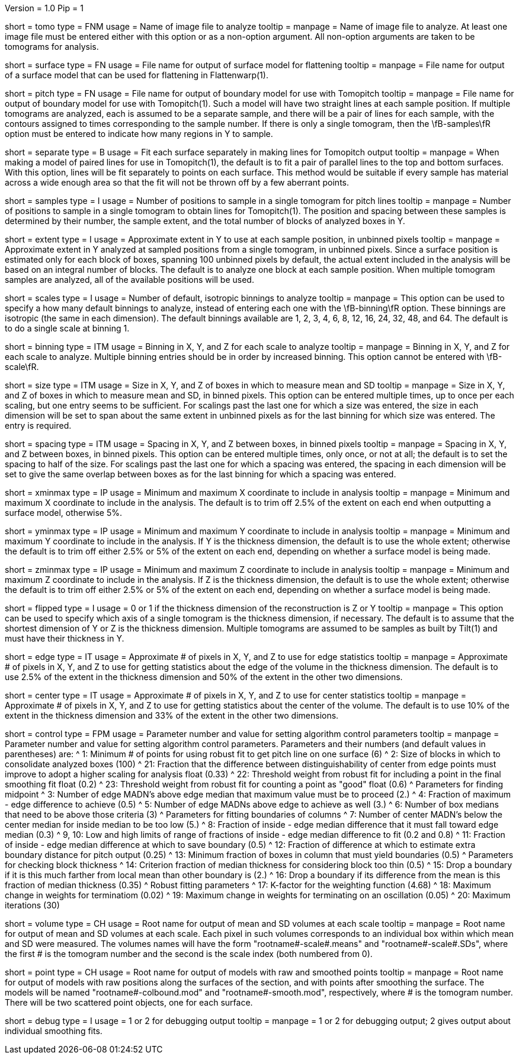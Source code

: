 Version = 1.0
Pip = 1

[Field = TomogramFile]
short = tomo
type = FNM
usage = Name of image file to analyze
tooltip = 
manpage = Name of image file to analyze.  At least one image file must be
entered either with this option or as a non-option argument.  All non-option
arguments are taken to be tomograms for analysis.

[Field = SurfaceModel]
short = surface
type = FN
usage = File name for output of surface model for flattening
tooltip = 
manpage = File name for output of a surface model that can be used for
flattening in Flattenwarp(1).

[Field = TomoPitchModel]
short = pitch
type = FN
usage = File name for output of boundary model for use with Tomopitch
tooltip = 
manpage = File name for output of boundary model for use with Tomopitch(1).  Such
a model will have two straight lines at each sample position.  If multiple
tomograms are analyzed, each is assumed to be a separate sample, and there
will be a pair of lines for each sample, with the contours assigned to times
corresponding to the sample number.  If there is only a single tomogram,
then the \fB-samples\fR option must be entered to indicate how many regions in
Y to sample.

[Field = SeparatePitchLineFits]
short = separate
type = B
usage = Fit each surface separately in making lines for Tomopitch output
tooltip = 
manpage = When making a model of paired lines for use in Tomopitch(1), the
default is to fit a pair of parallel lines to the top and bottom surfaces.
With this option, lines will be fit separately to points on each surface.
This method would be suitable if every sample has material across a wide
enough area so that the fit will not be thrown off by a few aberrant points.

[Field = NumberOfSamples]
short = samples
type = I
usage = Number of positions to sample in a single tomogram for pitch lines
tooltip = 
manpage = Number of positions to sample in a single tomogram to obtain lines
for Tomopitch(1).  The position and spacing between these samples is
determined by their number, the sample extent, and the total number of
blocks of analyzed boxes in Y.

[Field = SampleExtentInY]
short = extent
type = I
usage = Approximate extent in Y to use at each sample position, in unbinned
pixels
tooltip = 
manpage = Approximate extent in Y analyzed at sampled positions from a single
tomogram, in unbinned pixels.  Since a surface position is estimated only for
each block of boxes, spanning 100 unbinned pixels by default, the actual
extent included in the analysis will be based on an integral number of blocks.
The default is to analyze one block at each sample position.  When multiple
tomogram samples are analyzed, all of the available positions will be used.

[Field = NumberOfDefaultScales]
short = scales
type = I
usage = Number of default, isotropic binnings to analyze
tooltip = 
manpage = This option can be used to specify a how many default binnings to
analyze, instead of entering each one with the \fB-binning\fR option.  These
binnings are isotropic (the same in each dimension).  The default binnings
available are 1, 2, 3, 4, 6, 8, 12, 16, 24, 32, 48, and 64.  The default is to
do a single scale at binning 1.

[Field = BinningInXYZ]
short = binning
type = ITM
usage = Binning in X, Y, and Z for each scale to analyze
tooltip = 
manpage = Binning in X, Y, and Z for each scale to analyze.  Multiple binning
entries should be in order by increased binning.  This option
cannot be entered with \fB-scale\fR.

[Field = SizeOfBoxesInXYZ]
short = size
type = ITM
usage = Size in X, Y, and Z of boxes in which to measure mean and SD
tooltip = 
manpage = Size in X, Y, and Z of boxes in which to measure mean and SD, in
binned pixels.  This option can be entered multiple times, up to once
per each scaling, but one entry seems to be sufficient.  For scalings past the
last one for which a size was entered, the size in each dimension will be set
to span about the same extent in unbinned pixels as for the last binning
for which size was entered. The entry is required.

[Field = SpacingInXYZ]
short = spacing
type = ITM
usage = Spacing in X, Y, and Z between boxes, in binned pixels
tooltip = 
manpage = Spacing in X, Y, and Z between boxes, in binned pixels.  This option
can be entered multiple times, only once, or not at all; the default is to
set the spacing to half of the size.  For scalings past the last one for which
a spacing was entered, the spacing in each dimension will be set to give the
same overlap between boxes as for the last binning for which a spacing was
entered.

[Field = XMinAndMax]
short = xminmax
type = IP
usage = Minimum and maximum X coordinate to include in analysis
tooltip = 
manpage = Minimum and maximum X coordinate to include in the analysis.  The
default is to trim off 2.5% of the extent on each end when outputting a
surface model, otherwise 5%.

[Field = YMinAndMax]
short = yminmax
type = IP
usage = Minimum and maximum Y coordinate to include in analysis
tooltip = 
manpage = Minimum and maximum Y coordinate to include in the analysis.
If Y is the thickness dimension, the default is to use the whole extent;
otherwise the default is to trim off either 2.5% or 5% of the
extent on each end, depending on whether a surface model is being made.

[Field = ZMinAndMax]
short = zminmax
type = IP
usage = Minimum and maximum Z coordinate to include in analysis
tooltip = 
manpage = Minimum and maximum Z coordinate to include in the analysis.
If Z is the thickness dimension, the default is to use the whole extent;
otherwise the default is to trim off either 2.5% or 5% of the
extent on each end, depending on whether a surface model is being made.

[Field = ThickDimensionIsY]
short = flipped
type = I
usage = 0 or 1 if the thickness dimension of the reconstruction is Z or Y
tooltip = 
manpage = This option can be used to specify which axis of a single tomogram
is the thickness dimension, if necessary.  The default is to assume that the
shortest dimension of Y or Z is the thickness dimension.  Multiple tomograms
are assumed to be samples as built by Tilt(1) and must have their thickness in
Y.

[Field = EdgeExtentInXYZ]
short = edge
type = IT
usage = Approximate # of pixels in X, Y, and Z to use for edge statistics
tooltip = 
manpage = Approximate # of pixels in X, Y, and Z to use for getting statistics
about the edge of the volume in the thickness dimension.  The default is to
use 2.5% of the extent in the thickness dimension and 50% of the extent in the
other two dimensions.

[Field = CenterExtentInXYZ]
short = center
type = IT
usage = Approximate # of pixels in X, Y, and Z to use for center statistics
tooltip = 
manpage = Approximate # of pixels in X, Y, and Z to use for getting statistics
about the center of the volume.  The default is to use 10% of the extent in
the thickness dimension and 33% of the extent in the other two dimensions.

[Field = ControlValue]
short = control
type = FPM
usage = Parameter number and value for setting algorithm control parameters
tooltip =
manpage = Parameter number and value for setting algorithm control parameters.
Parameters and their numbers (and default values in parentheses) are:
^  1: Minimum # of points for using robust fit to get pitch line on one
surface (6)
^  2: Size of blocks in which to consolidate analyzed boxes (100)
^  21: Fraction that the difference between distinguishability of center from
edge points must improve to adopt a higher scaling for analysis float (0.33)
^  22: Threshold weight from robust fit for including a point in the final
smoothing fit float (0.2) 
^  23: Threshold weight from robust fit for counting a point as "good" float
(0.6) 
^       Parameters for finding midpoint
^  3: Number of edge MADN's above edge median that maximum value must be to
proceed (2.)
^  4: Fraction of maximum - edge difference to achieve (0.5)
^  5: Number of edge MADNs above edge to achieve as well (3.)
^  6: Number of box medians that need to be above those criteria (3)
^       Parameters for fitting boundaries of columns
^  7: Number of center MADN's below the center median for inside median to be
too low (5.) 
^  8: Fraction of inside - edge median difference that it must fall toward
edge median (0.3) 
^  9, 10: Low and high limits of range of fractions of inside - edge median
difference to fit (0.2 and 0.8)
^  11: Fraction of inside - edge median difference at which to save boundary
(0.5) 
^  12: Fraction of difference at which to estimate extra boundary distance for
pitch output (0.25)
^  13: Minimum fraction of boxes in column that must yield boundaries (0.5)
^       Parameters for checking block thickness
^  14: Criterion fraction of median thickness for considering block too thin
(0.5) 
^  15: Drop a boundary if it is this much farther from local mean than other
boundary is (2.) 
^  16: Drop a boundary if its difference from the mean is this fraction of
median thickness (0.35) 
^       Robust fitting parameters
^  17: K-factor for the weighting function (4.68)
^  18: Maximum change in weights for terminatiom (0.02)
^  19: Maximum change in weights for terminating on an oscillation (0.05)
^  20: Maximum iterations (30)

[Field = VolumeRootname]
short = volume
type = CH
usage = Root name for output of mean and SD volumes at each scale
tooltip = 
manpage = Root name for output of mean and SD volumes at each scale.  Each
pixel in such volumes corresponds to an individual box within which mean and
SD were measured.  The volumes names will have the form
"rootname#-scale#.means" and "rootname#-scale#.SDs", where the first # is the
tomogram number and the second is the scale index (both numbered from 0).

[Field = PointRootname]
short = point
type = CH
usage = Root name for output of models with raw and smoothed points
tooltip = 
manpage = Root name for output of models with raw positions along
the surfaces of the section, and with points after smoothing the surface. 
The models will be named
"rootname#-colbound.mod" and "rootname#-smooth.mod", respectively, where # is
the tomogram number.  There will be two scattered point objects, one for each
surface.

[Field = DebugOutput]
short = debug
type = I
usage = 1 or 2 for debugging output
tooltip =
manpage = 1 or 2 for debugging output; 2 gives output about individual
smoothing fits.
